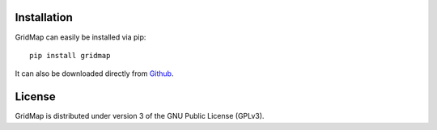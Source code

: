 Installation
============

GridMap can easily be installed via pip::

	pip install gridmap

It can also be downloaded directly from
`Github <http://github.com/EducationalTestingService/gridmap>`_.

License
=======
GridMap is distributed under version 3 of the GNU Public License (GPLv3).
